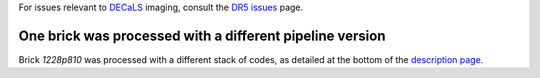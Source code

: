 .. title: Known Issues
.. slug: issues
.. tags: mathjax
.. description:

.. |deg|    unicode:: U+000B0 .. DEGREE SIGN
.. |Prime|    unicode:: U+02033 .. DOUBLE PRIME

For issues relevant to `DECaLS`_ imaging, consult the `DR5 issues`_ page.

.. _`DR5 issues`: ../../dr5/issues
.. _`DECaLS`: ../../decamls
.. _`files`: ../files
.. _`catalogs page`: ../catalogs
.. _`MzLS`: ../../mzls
.. _`BASS`: ../../bass
.. _`description page`: ../description

One brick was processed with a different pipeline version
=========================================================

Brick *1228p810* was processed with a different stack of codes, as detailed at the
bottom of the `description page`_.
